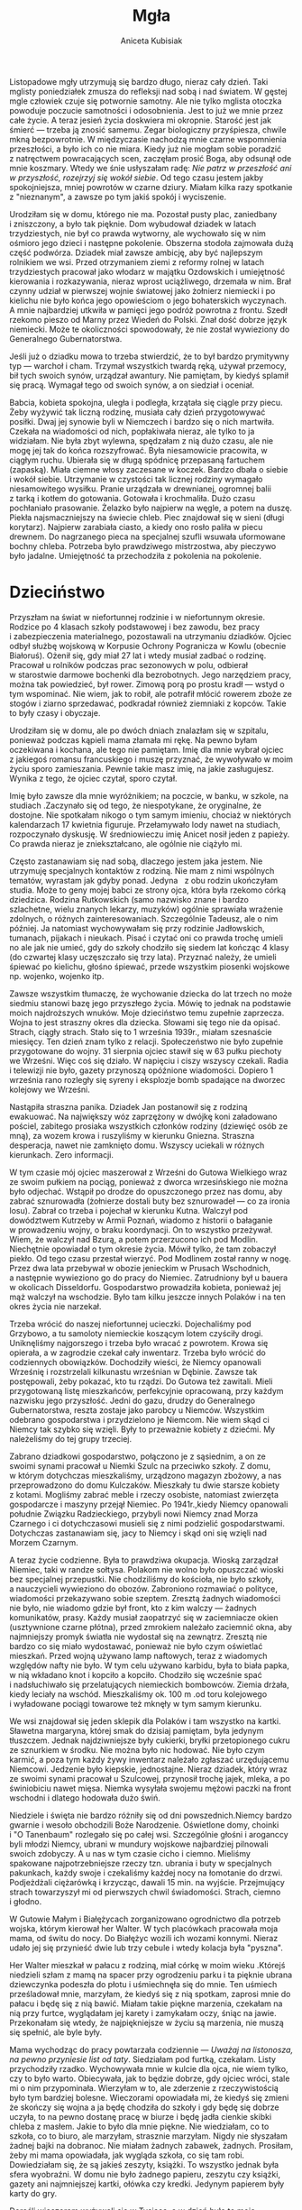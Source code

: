 #+TITLE: Mgła
#+AUTHOR: Aniceta Kubisiak

Listopadowe mgły utrzymują się bardzo długo, nieraz cały dzień. Taki mglisty
poniedziałek zmusza do refleksji nad sobą i nad światem. W gęstej mgle
człowiek czuje się potwornie samotny. Ale nie tylko mglista otoczka powoduje
poczucie samotności i odosobnienia. Jest to już we mnie przez całe
życie. A teraz jesień życia doskwiera mi okropnie. Starość jest jak śmierć ---
trzeba ją znosić samemu. Zegar biologiczny przyśpiesza, chwile mkną
bezpowrotnie. W międzyczasie nachodzą mnie czarne wspomnienia przeszłości,
a było ich co nie miara. Kiedy już nie mogłam sobie poradzić z natręctwem
powracających scen, zaczęłam prosić Boga, aby odsunął ode mnie koszmary. Wtedy
we śnie usłyszałam radę: /Nie patrz w przeszłość ani w przyszłość, rozejrzyj
się wokół siebie/. Od tego czasu jestem jakby spokojniejsza, mniej powrotów
w czarne dziury. Miałam kilka razy spotkanie z "nieznanym", a zawsze po tym
jakiś spokój i wyciszenie.

Urodziłam się w domu, którego nie ma. Pozostał pusty plac, zaniedbany
i zniszczony, a było tak pięknie. Dom wybudował dziadek w latach
trzydziestych, nie był co prawda wytworny, ale wychowało się w nim ośmioro
jego dzieci i następne pokolenie. Obszerna stodoła zajmowała dużą część
podwórza. Dziadek miał zawsze ambicję, aby być najlepszym rolnikiem we
wsi. Przed otrzymaniem ziemi z reformy rolnej w latach trzydziestych pracował
jako włodarz w majątku Ozdowskich i umiejętność kierowania i rozkazywania,
nieraz wprost uciążliwego, drzemała w nim. Brał czynny udział w pierwszej
wojnie światowej jako żołnierz niemiecki i po kielichu nie było końca jego
opowieściom o jego bohaterskich wyczynach. A mnie najbardziej utkwiła w
pamięci jego podróż powrotna z frontu. Szedł rzekomo pieszo od Marny przez
Wiedeń do Polski. Znał dość dobrze język niemiecki. Może te okoliczności
spowodowały, że nie został wywieziony do Generalnego Gubernatorstwa.

Jeśli już o dziadku mowa to trzeba stwierdzić, że to był bardzo prymitywny typ
--- warchoł i cham. Trzymał wszystkich twardą ręką, używał przemocy, bił tych
swoich synów, urządzał awantury. Nie pamiętam, by kiedyś splamił się
pracą. Wymagał tego od swoich synów, a on siedział i oceniał.

Babcia, kobieta spokojna, uległa i podległa, krzątała się ciągle przy
piecu. Żeby wyżywić tak liczną rodzinę, musiała cały dzień przygotowywać
posiłki. Dwaj jej synowie byli w Niemczech i bardzo się o nich
martwiła. Czekała na wiadomości od nich, popłakiwała nieraz, ale tylko to ja
widziałam. Nie była zbyt wylewna, spędzałam z nią dużo czasu, ale nie mogę jej
tak do końca rozszyfrować. Była niesamowicie pracowita, w ciągłym
ruchu. Ubierała się w długą spódnicę przepasaną fartuchem (zapaską). Miała
ciemne włosy zaczesane w koczek. Bardzo dbała o siebie i wokół
siebie. Utrzymanie w czystości tak licznej rodziny wymagało niesamowitego
wysiłku. Pranie urządzała w drewnianej, ogromnej balii z tarką i kotłem do
gotowania. Gotowała i krochmaliła. Dużo czasu pochłaniało prasowanie. Żelazko
było najpierw na węgle, a potem na duszę. Piekła najsmaczniejszy na świecie
chleb. Piec znajdował się w sieni (długi korytarz). Najpierw zarabiała ciasto,
a kiedy ono rosło paliła w piecu drewnem. Do nagrzanego pieca na specjalnej
szufli wsuwała uformowane bochny chleba. Potrzeba było prawdziwego
mistrzostwa, aby pieczywo było jadalne. Umiejętność ta przechodziła
z pokolenia na pokolenie.


* Dzieciństwo

Przyszłam na świat w niefortunnej rodzinie i w niefortunnym okresie. Rodzice
po 4 klasach szkoły podstawowej i bez zawodu, bez pracy i zabezpieczenia
materialnego, pozostawali na utrzymaniu dziadków. Ojciec odbył służbę wojskową
w Korpusie Ochrony Pogranicza w Kowlu (obecnie Białoruś). Ożenił się, gdy miał
27 lat i wtedy musiał zadbać o rodzinę. Pracował u rolników podczas prac
sezonowych w polu, odbierał w starostwie darmowe bochenki dla
bezrobotnych. Jego narzędziem pracy, można tak powiedzieć, był rower. Zimową
porą po prostu kradł --- wstyd o tym wspominać. Nie wiem, jak to robił, ale
potrafił młócić rowerem zboże ze stogów i ziarno sprzedawać, podkradał również
ziemniaki z kopców. Takie to były czasy i obyczaje.

Urodziłam się w domu, ale po dwóch dniach znalazłam się w szpitalu, ponieważ
podczas kąpieli mama złamała mi rękę. Na pewno byłam oczekiwana i kochana, ale
tego nie pamiętam. Imię dla mnie wybrał ojciec z jakiegoś romansu francuskiego
i muszę przyznać, że wywoływało w moim życiu sporo zamieszania. Pewnie takie
masz imię, na jakie zasługujesz. Wynika z tego, że ojciec czytał, sporo
czytał.

Imię było zawsze dla mnie wyróżnikiem; na poczcie, w banku, w szkole, na
studiach .Zaczynało się od tego, że niespotykane, że oryginalne, że
dostojne. Nie spotkałam nikogo o tym samym imieniu, chociaż w niektórych
kalendarzach 17 kwietnia figuruje. Przełamywało lody nawet na studiach,
rozpoczynało dyskusję. W średniowieczu imię Anicet nosił jeden z papieży. Co
prawda nieraz je zniekształcano, ale ogólnie nie ciążyło mi.

Często zastanawiam się nad sobą, dlaczego jestem jaka jestem. Nie utrzymuję
specjalnych kontaktów z rodziną. Nie mam z nimi wspólnych tematów, wyrastam
jak gdyby ponad. Jedyna   z obu rodzin ukończyłam studia. Może to geny mojej
babci ze strony ojca, która była rzekomo córką dziedzica. Rodzina Rutkowskich
(samo nazwisko znane i bardzo szlachetne, wielu znanych lekarzy, muzyków)
ogólnie sprawiała wrażenie zdolnych, o różnych zainteresowaniach.  Szczególnie
Tadeusz, ale o nim później. Ja natomiast wychowywałam się przy rodzinie
Jadłowskich, tumanach, pijakach i nieukach. Pisać i czytać oni co prawda
trochę umieli no ale jak nie umieć, gdy do szkoły chodziło się siedem lat
kończąc 4 klasy (do czwartej klasy uczęszczało się trzy lata). Przyznać
należy, że umieli śpiewać po kielichu, głośno śpiewać, przede wszystkim
piosenki wojskowe np. wojenko, wojenko itp.

Zawsze wszystkim tłumaczę, że wychowanie dziecka do lat trzech no może siedmiu
stanowi bazę jego przyszłego życia. Mówię to jednak na podstawie moich
najdroższych wnuków. Moje dzieciństwo temu zupełnie zaprzecza. Wojna to jest
straszny okres dla dziecka. Słowami się tego nie da opisać. Strach, ciągły
strach. Stało się to 1 września 1939r., miałam szesnaście miesięcy. Ten dzień
znam tylko z relacji. Społeczeństwo nie było zupełnie przygotowane do
wojny. 31 sierpnia ojciec stawił się w 63 pułku piechoty we Wrześni. Więc coś
się działo. W napięciu i ciszy wszyscy czekali. Radia i telewizji nie było,
gazety przynoszą opóźnione wiadomości. Dopiero 1 września rano rozległy się
syreny i eksplozje bomb spadające na dworzec kolejowy we Wrześni.

Nastąpiła straszna panika. Dziadek Jan postanowił się z rodziną ewakuować. Na
największy wóz zaprzężony w dwójkę koni załadowano pościel, zabitego prosiaka
wszystkich członków rodziny (dziewięć osób ze mną), za wozem krowa
i ruszyliśmy w kierunku Gniezna. Straszna desperacja, nawet nie zamknięto
domu. Wszyscy uciekali w różnych kierunkach. Zero informacji.

W tym czasie mój ojciec maszerował z Wrześni do Gutowa Wielkiego wraz ze swoim
pułkiem na pociąg, ponieważ z dworca wrzesińskiego nie można było
odjechać. Wstąpił po drodze do opuszczonego przez nas domu, aby zabrać
sznurowadła (żołnierze dostali buty bez sznurowadeł --- co za ironia
losu). Zabrał co trzeba i pojechał w kierunku Kutna. Walczył pod dowództwem
Kutrzeby w Armii Poznań, wiadomo z historii o bałaganie w prowadzeniu wojny, o
braku koordynacji. On to wszystko przeżywał. Wiem, że walczył nad Bzurą,
a potem przerzucono ich pod Modlin. Niechętnie opowiadał o tym okresie
życia. Mówił tylko, że tam zobaczył piekło. Od tego czasu przestał
wierzyć. Pod Modlinem został ranny w nogę. Przez dwa lata przebywał w obozie
jenieckim w Prusach Wschodnich, a następnie wywieziono go do pracy do
Niemiec. Zatrudniony był u bauera w okolicach Disseldorfu. Gospodarstwo
prowadziła kobieta, ponieważ jej mąż walczył na wschodzie. Było tam kilku
jeszcze innych Polaków i na ten okres życia nie narzekał.

Trzeba wrócić do naszej niefortunnej ucieczki. Dojechaliśmy pod Grzybowo, a tu
samoloty niemieckie koszącym lotem czyściły drogi. Uniknęliśmy najgorszego
i trzeba było wracać z powrotem. Krowa się opierała, a w zagrodzie czekał cały
inwentarz. Trzeba było wrócić do codziennych obowiązków. Dochodziły wieści, że
Niemcy opanowali Wrześnię i rozstrzelali kilkunastu wrześnian
w Dębinie. Zawsze tak postępowali, żeby pokazać, kto tu rządzi. Do Gutowa też
zawitali. Mieli przygotowaną listę mieszkańców, perfekcyjnie opracowaną, przy
każdym nazwisku jego przyszłość. Jedni do gazu, drudzy do Generalnego
Gubernatorstwa, reszta zostaje jako parobcy u Niemców. Wszystkim odebrano
gospodarstwa i przydzielono je Niemcom. Nie wiem skąd ci Niemcy tak szybko się
wzięli. Były to przeważnie kobiety z dziećmi. My należeliśmy do tej grupy
trzeciej.

Zabrano dziadkowi gospodarstwo, połączono je z sąsiednim, a on ze swoimi
synami pracował u Niemki Szulc na przeciwko szkoły. Z domu, w którym
dotychczas mieszkaliśmy, urządzono magazyn zbożowy, a nas przeprowadzono do
domu Kulczaków. Mieszkały tu dwie starsze kobiety z kotami. Mogliśmy zabrać
meble i rzeczy osobiste, natomiast zwierzęta gospodarcze i maszyny przejął
Niemiec. Po 1941r.,kiedy Niemcy opanowali południe Związku Radzieckiego,
przybyli nowi Niemcy znad Morza Czarnego i ci dotychczasowi musieli się z nimi
podzielić gospodarstwami. Dotychczas zastanawiam się, jacy to Niemcy i skąd
oni się wzięli nad Morzem Czarnym.

A teraz życie codzienne. Była to prawdziwa okupacja. Wioską zarządzał Niemiec,
taki w randze sołtysa. Polakom nie wolno było opuszczać wioski bez specjalnej
przepustki. Nie chodziliśmy do kościoła, nie było szkoły, a nauczycieli
wywieziono do obozów. Zabroniono rozmawiać o polityce, wiadomości przekazywano
sobie szeptem. Zresztą żadnych wiadomości nie było, nie wiadomo gdzie był
front, kto z kim walczy --- żadnych komunikatów, prasy. Każdy musiał
zaopatrzyć się w zaciemniacze okien (usztywnione czarne płótna), przed
zmrokiem należało zaciemnić okna, aby najmniejszy promyk światła nie wydostał
się na zewnątrz. Zresztą nie bardzo co się miało wydostawać, ponieważ nie było
czym oświetlać mieszkań. Przed wojną używano lamp naftowych, teraz z wiadomych
względów nafty nie było. W tym celu używano karbidu, była to biała papka,
w nią wkładano knot i kopciło a kopciło.  Chodziło się wcześnie spać
i nadsłuchiwało się przelatujących niemieckich bombowców. Ziemia drżała, kiedy
leciały na wschód. Mieszkaliśmy ok. 100 m .od toru kolejowego i wyładowane
pociągi towarowe też mknęły w tym samym kierunku.

We wsi znajdował się jeden sklepik dla Polaków i tam wszystko na
kartki. Sławetna margaryna, której smak do dzisiaj pamiętam, była jedynym
tłuszczem. Jednak najdziwniejsze były cukierki, bryłki przetopionego cukru ze
sznurkiem w środku. Nie można było nic hodować. Nie było czym karmić, a poza
tym każdy żywy inwentarz należało zgłaszać urzędującemu Niemcowi. Jedzenie
było kiepskie, jednostajne. Nieraz dziadek, który wraz ze swoimi synami
pracował u Szulcowej, przynosił trochę jajek, mleka, a po świniobiciu nawet
mięsa. Niemka wysyłała swojemu mężowi paczki na front wschodni i dlatego
hodowała dużo świń.

Niedziele i święta nie bardzo różniły się od dni powszednich.Niemcy bardzo
gwarnie i wesoło obchodzili Boże Narodzenie. Oświetlone domy, choinki i "O
Tanenbaum" rozlegało się po całej wsi. Szczególnie głośni i aroganccy byli
młodzi Niemcy, ubrani w mundury wojskowe najbardziej pilnowali swoich
zdobyczy. A u nas w tym czasie cicho i ciemno. Mieliśmy spakowane
najpotrzebniejsze rzeczy tzn. ubrania i buty w specjalnych pakunkach, każdy
swoje i czekaliśmy każdej nocy na łomotanie do drzwi. Podjeżdżali ciężarówką
i krzycząc, dawali 15 min. na wyjście. Przejmujący strach towarzyszył mi od
pierwszych chwil świadomości. Strach, ciemno i głodno.

W Gutowie Małym i Białężycach zorganizowano ogrodnictwo dla potrzeb wojska,
którym kierował her Walter. W tych placówkach pracowała moja mama, od świtu do
nocy. Do Białężyc wozili ich wozami konnymi. Nieraz udało jej się przynieść
dwie lub trzy cebule i wtedy kolacja była "pyszna".

Her Walter mieszkał w pałacu z rodziną, miał córkę w moim wieku .Którejś
niedzieli szłam z mamą na spacer przy ogrodzeniu parku i ta pięknie ubrana
dziewczynka podeszła do płotu i uśmiechnęła się do mnie. Ten uśmiech
prześladował mnie, marzyłam, że kiedyś się z nią spotkam, zaprosi mnie do
pałacu i będę się z nią bawić. Miałam takie piękne marzenia, czekałam na nią
przy furtce, wyglądałam jej karety i zamykałam oczy, śniąc na
jawie. Przekonałam się wtedy, że najpiękniejsze w życiu są marzenia, nie muszą
się spełnić, ale byle były.

Mama wychodząc do pracy powtarzała
codziennie --- /Uważaj na listonosza, na pewno przyniesie list od taty/. Siedziałam
pod furtką, czekałam. Listy przychodziły rzadko. Wychowywała mnie w kulcie dla
ojca, nie wiem tylko, czy to było warto. Obiecywała, jak to będzie dobrze, gdy
ojciec wróci, stale mi o nim przypominała. Wierzyłam w to, ale zderzenie
z rzeczywistością było tym bardziej bolesne. Wieczorami opowiadała mi, że
kiedyś się zmieni że skończy się wojna a ja będę chodziła do szkoły i gdy będę
się dobrze uczyła, to na pewno dostanę pracę w biurze i będę jadła cienkie
skibki chleba z masłem. Jakie to było dla mnie piękne. Nie wiedziałam, co to
szkoła, co to biuro, ale marzyłam, strasznie marzyłam. Nigdy nie słyszałam
żadnej bajki na dobranoc. Nie miałam żadnych zabawek, żadnych. Prosiłam, żeby
mi mama opowiadała, jak wygląda szkoła, co się tam robi. Dowiedziałam się, że
są jakieś zeszyty, książki. To wszystko jednak była sfera wyobraźni. W domu
nie było żadnego papieru, zeszytu czy książki, gazety ani najmniejszej kartki,
ołówka czy kredki. Jedynym papierem były karty do gry.

Dorośli wieczorem wyżywali się w Tysiąca, a w dzień było to moje
królestwo. Babcia zapracowana nie zwracała na mnie uwagi, wtedy zabierałam
karty, siadałam gdzieś w kąciku, najczęściej na strychu i wymyślałam różne
historie. Osoby z kart ożywały, prowadziłam z nimi dialog, żaliłam się ze
wszystkiego co mnie boli. Budowałam domki z kart, pałace, zagrody. Zazwyczaj
w niedziele domownicy siadali na ławce pod oknem na dworze, czekałam na tę
chwilę cały tydzień, miałam przygotowane patyki i prosiłam o pisanie mi liter
i cyfr na ziemi. Utrwalałam to sobie przez cały tydzień czekałam do następnej
niedzieli. W ten sposób nauczyłam się pisać, liczyć i czytać. Inna forma mojej
zabawy to lepienie różnych figur i budowli z gliny. Na podwórku była kupka
gliny do wylepiania pieców. Polewałam ją wodą i brudziłam się po łokcie. Była
to wspaniałe zajęcie.  Zazwyczaj kończyło się katastrofą. Cztery lata starszy
ode mnie Zygmunt, brat mamy, umysłowo niedorozwinięty, niszczył mi moje
dzieło. Zazwyczaj deptał i tak szalenie się z tego cieszył, że do dziś
wspominam jego dziki śmiech i to, że czekał, kiedy skończę, aby dać upust swej
głupocie. Więc nie tylko Niemcy, ale i najbliższe grono uprzykrzało mi
życie. Przy domu Kulczaków była piwnica. Kopano dół w ziemi, gdzieś na
głębokość 1 m. dach wykonywano z żerdzi, na to kładziono słomę i ziemię
i miało to służyć do przechowywania ziemniaków i warzyw. W wejściu do piwnicy
stał stary, zepsuty rower. Nie miał łańcucha ani opon, ale można było na nim
usiąść i pedałować. Wkradałam się tam często i zwiedzałam wymarzone
krainy. Takie to były moje zabawy w tych odległych latach. Troszkę musi
wystarczyć za wiele.

Miałam jednak też pewne obowiązki. Prawie codziennie musiałam wieczorem
przekradać się opłotkami do Bartkowiakowej po "bombkę" dla dziadka. Było to
strasznie niebezpieczne, godzina policyjna, ja biegnę po alkohol dla mojego
"ukochanego" dziadziusia. Prawie codziennie chodziłam z babcią do
Solarka. Babcia była bardzo wrażliwą osobą, skora do pomocy,
litościwa. Zanosiłyśmy mu jedzenie. Był samotny, stary, pewnie spokrewniony
z babcią. Miał bardzo długą, siwą brodę, kostur na którym opierał
ręce. Siedział na ławce w swojej kuchni i milcząco czekał. Babcia prała mu
ubrania, sprzątała, pocieszała.

Ale najbardziej podziwiam moją babcię, za moim zdaniem heroiczny czyn, za
pomoc Żydom. Jak już wspomniałam, mieszkaliśmy niedaleko torów
kolejowych. Była to bardzo ważna linia kolejowa z zachodu na wschód. Według
pociągów nastawiało się zegarki, godna pozazdroszczenia punktualność. W czasie
wojny tą trasą jeździły pociągi z dostawami na front. Ruch był ogromny. Tory
trzeba było naprawiać. Do tych prac angażowano Żydów. Przetrzymywano ich
w obozie pracy w Otocznej. Obrazek, który utrwalił mi się w pamięci. Zima,
mróz trzaskający niczego. Babcia mówi do mnie, że pójdziemy na
spacer. Zdziwiona tą propozycją ubieram moje dybki, coś tam jeszcze
i wychodzimy. Babcia chowa pod swoim nieodłącznym fartuchem bochen
własnoręcznie upieczonego chleba. Myślałam, że idziemy do Solarka. Mijamy jego
zabudowania. Idziemy dalej. Zakręt. Babcia spogląda w dal, podążam za jej
wzrokiem i widzę dziwną gromadę ludzi pracujących na torach. Dlaczego dziwną?
Wszyscy jednakowo ubrani w pasiaki, na głowach pasiaste czapki. Kilkanaście,
może więcej, osób. Zbliżmy się wolno do nich. Cisza, słychać tylko odgłos
stukających narzędzi. Wśród nich Niemcy nadzorujący pracę. Babcia nerwowo
ściska mnie za rękę. Dochodzimy do pracujących, babcia wyciąga chleb i podaje
pierwszemu z brzegu. Dziękczynny wzrok, bez słowa. Niemcy widzą, ale nie
widzą. Dokonał się wielki akt łaski w niemej ciszy. Na bosych nogach klompy
(całe buty wystrugane z drewna). Taki mróz. Jutro tu jeszcze wrócimy. Rytuał
ten sam. Potem już ich nie będzie. Nikt z domowników nie wiedział o naszych
wyprawach. Dopiero dzisiaj zdaję sobie sprawę, jakie nam groziło
niebezpieczeństwo. Babcia wtedy o tym wiedziała i tak sobie myślę, co ją
popchnęło do tak ryzykownego kroku. Mogli przecież nas na miejscu zastrzelić
albo zaaresztować i wywieźć gdziekolwiek. Czym się człowiek kieruje? Jest
jakaś wewnętrzna siła, niezależna i podświadoma, kierująca postępowaniem
człowieka. Ktoś powiedział, że gdy dajesz komuś, zwraca ci się podwójnie. Ona
wtedy o tym nie myślała. Jestem z niej bardzo dumna.

Przez okres okupacji byłam we Wrześni dwa razy. Jeden raz u fotografa, aby
wysłać ojcu do Niemiec zdjęcie, a drugi raz u dentysty. Bardzo bolał mnie
ząb. Było to latem, cała buzia mi opuchła. Na cały powiat był dla Polaków
jeden dentysta. Pamiętam przejmujący ból i pieszą wędrówkę do
Wrześni. W poczekalni przestało mnie boleć i uprosiłam mamę, abyśmy wracały do
domu Po powrocie znowu ból ale do wizyty u dentysty nie doszło. W tym czasie
i jeszcze długo po wojnie nie używało się szczoteczek do zębów. W ogóle nie
myło się zębów, ja dopiero nauczyłam się tej czynności w liceum. Z higieną
osobistą też zawsze był problem, a może nie było problemu, ponieważ rzadko
ludzie się myli. W porównaniu z obecnymi czasy to było średniowiecze. Brud
powoduje choroby, jednak z tego czasu nie przypominam sobie żadnej
epidemii. Ubrania przerabiano ze starych, szyto mi jakieś suknie. Najbardziej
jednak pamiętam moje sławetne dybki, których nazwy nawet komputer nie
zna. W sąsiedztwie mieszkał szewc Rewers i on mi obijał drewniane spody
wierzchem z innych butów. Były tanie i trwałe. Latem miałam sandałki też
z drewnianymi spodami, tylko na wierzchu były paski. W takich butach chodziłam
jeszcze do szkoły w latach pięćdziesiątych. Wszystko to z powodu niedostatku
i biedy. Babcia dziergała skarpetki dla wszystkich domowników, moja mama też
się tego nauczyła. Często byłam zaangażowana w prucie starych skarpet
i zawijanie wełny. Jednak umiejętność robótek pochłonęła mnie całkowicie
w latach osiemdziesiątych.

Wracając do czasów okupacji pamiętam jeszcze jeden przykry incydent. Siostra
mamy Czesława została powiadomiona na jesieni czterdziestego czwartego roku o
przymusowym wyjeździe do pracy w Niemczech. Miała tam pracować
w fabryce. Przyjechała ciężarówka, zatrzymała się na skrzyżowaniu dróg i kilka
osób z Gutowa zabierała. W domu była rozpacz Jednak odwołać wyjazdu nie było
można. Odprowadziłam ją razem z Zygmuntem do samochodu. Po pożegnaniu
wracaliśmy do domu. Zaczepił nas młody Niemiec, zaczął nas przezywać po
niemiecku, Zygmunt nie namyślając się długo rzucił w niego
kamieniem. Wywiązała się straszna awantura, dziadek musiał przepraszać Niemca,
tzn. ojca tego młodego, jakoś to potrafił zażegnać. Od tego czasu nie
wychodziliśmy na drogę. Nie jestem w stanie oddać całej tragedii tego okresu,
koszmarnego snu, z którego chcieliśmy się jak najprędzej przebudzić.

Dzisiaj jest 19 stycznia 2007r. Zimy tego roku wcale nie ma. Jeszcze nie padał
śnieg, nie było mrozu. W ogródku kwitną krokusy i przebiśniegi. Dzisiejszej
nocy wiał silny huragan Cyryl. Narobił strasznych szkód w całej Europie,
w Polsce zginęło 6 osób. W ogródku złamał śliwę, naderwał morwę i trochę
zniszczył orzech. Takiego huraganu to jeszcze nie pamiętam, przerażające
wycie, deszcz, chmury deszczu i taki straszny hałas. Przyroda ostatnio bardzo
się zmienia. Lato było bardzo upalne i suche, teraz nie ma zimy i co będzie
dalej?

Natomiast zima 1945 roku należała do typowo polskich. Spadło dużo śniegu, mróz
silny, niebo wyiskrzone gwiazdami. W taki wieczór zebrali się u dziadka
sąsiedzi --- Polacy i nadsłuchiwali ciężkich wystrzałów artyleryjskich,
przelotu bombowców. Ziemia drżała. Radość była niesamowita, podniecenie
również. Nie było wiadomo, gdzie jest front, ale było wiadomo, że gdzieś
blisko. Domyślano się, że najdalej może być w Koninie. Długo w noc trwały
Polaków rozmowy. Niemcy w panice pakowali się i uciekali. Wczesnym rankiem 20
stycznia, brat mamy Wiktor, 17-letni chłopak, został zmuszony przez Szulcową
do odwiezienia jej do Niemiec. Kareta zaprzężona w dwa piękne konie mknęła na
zachód. Niemka i jej dwoje dzieci, na koźle Wiktor, a za nimi front. Na drugi
dzień Wiktor wrócił do domu. Pod Poznaniem powiedział Niemce, że musi iść do
lasu się załatwić i po prostu uciekł do domu. Wracał polami, drogi były zajęte
przez wojsko. Ciekawi mnie nieraz, jakie były dalsze losy tej kobiety, powozić
nie umiała. A u nas w domu po nieprzespanej nocy nie było wiadomo co
dalej. Niemców nie było, Rosjanie jeszcze nie weszli. Pustka i wyczekiwanie.

Pod wieczór pojawili się wyzwoleńcy. Ludzie grupkami stali na drodze
i czekali. Wpadli do wsi na motocyklach z przyczepami
i samochodami. Zatrzymali się przy naszym domu, ponieważ tu stało najwięcej
osób. Uściskom i pocałunkom nie było końca. "Hitler kaput" --- słyszało się
wokół. Tych kilkunastu oficerów rosyjskich zaprosił dziadek do domu. Babcia
przygotowywała kolację, mama i ciotki pomagały. Rosjanie wyciągali swoje
zapasy, kładli wszystko na stół. Rozpoczęła się uczta, której nie zapomnę do
końca życia. Przyszli inni Polacy --- sąsiedzi. Gwar rozmów, śmiechy,
opowiadania i pytania, czy to już naprawdę koniec. Było to dla mnie
niesamowite przeżycie. Byłam chyba tam jedynym dzieckiem i każdy żołnierz
chciał mnie dotknąć i uściskać, mieli również rodziny i chyba bardzo za nimi
tęsknili. Wtedy po raz pierwszy zobaczyłam cukier, posmakowałam szynki
i czekolady, piłam prawdziwą herbatę. Jaki cudowny wieczór! Wczesnym rankiem
zbierali się do odjazdu. Myli się przy studni w lodowatej wodzie. Jeden
z żołnierzy w randze kapitana, bardzo polubił moją babcię, która przypominała
mu własną matkę i przyrzekł, że w drodze powrotnej na pewno nas odwiedzi. Nie
dotrzymał słowa, a może nie było drogi powrotnej.

Niemcy z Wrześni i z okolicznych wsi uciekli bardzo szybko. Kilku jednak
ostrzeliwało się z wieży ciśnień we Wrześni, a Rosjanie nie chcieli tej
budowli wysadzić. Niemcy w końcu musieli się poddać. Front przesuwał się na
zachód, a za nim szły grupki lub pojedynczy żołnierze i ci najbardziej dawali
nam się we znaki. Kradli, gwałcili a nawet zabijali. Powstała Straż
Obywatelska złożona z Polaków i pilnowała porządku. Miała pełne ręce
roboty. Moja mama i jej dwie siostry przez dwa tygodnie przebywały na strychu
nad chlewem i tam babcia, niby karmiąc świnie, zanosiła im pożywienie. Minął
jeden horror, przyszedł następny. Pewnego dnia wtargnął do nas rosyjski
żołnierz, który miał pełen worek zegarków różnego kalibru. Wysypał je na
podłogę i zaczął przeglądać. Nakręcał je i cieszył się jak
dziecko. Przestraszył się, kiedy nakręcił budzik i zaczął mu dzwonić -
wyrzucił go, bo myślał, że ktoś do niego strzela. Inny znowu, po splądrowaniu
chlewa, zażyczył sobie upieczenia małego prosiaczka. Ani babcia ani dziadek
nie chcieli mu go zabić. Sam dokonał tej czynności, a resztę musiała babcia mu
upiec. Pamiętam moje zdenerwowanie, zatykanie uszu i niepowstrzymany płacz. Na
babcię mówiłam "mama", żeby żołnierze nie domyślili się o kryjówce, myliło mi
się ciągle.

Po cudownym pierwszym wieczorze, przeprowadziliśmy się do naszego domu. To co
działo się w ciągu tego dnia trudno oddać słowami. Szaber! Wielki Szaber!
Polacy, którzy pozostali we wsi kradli, wszystko kradli. Rodzina Jadłowskich
oszabrowała gospodarstwo po Szulcowej, a potem inne. Budynek gospodarczy był
niewielki. Nasprowadzali tyle zwierząt gospodarskich, maszyn rolniczych, mebli
i tyle różnych rzeczy, ze nie jestem w stanie tego wszystkiego wymienić. Po
raz pierwszy jadłam kompot z czereśni --- pycha. Przyniesiono mi też buty ---
tenisówki, kilka numerów za duże, zmniejszyłam je za pomocą słomy. Co za
radość! Otrzymałam pierwszą w życiu zabawkę. Był to drewniany piesek na
kółkach, beżowy z czerwonym języczkiem. Dostałam jakieś ubrania po dzieciach
niemieckich. Dom pełen, obora pełna, stodoła pełna. Musiał dziadek swojego
dobytku dobrze pilnować, ponieważ grasowały szajki złodziejskie i bezpardonowo
zabierały wszystko. Kiedy wrócili rolnicy wywiezieni do Generalnego
Gubernatorstwa, zastawali zazwyczaj pustki w swoich gospodarstwach.

Nie dane jednak było się cieszyć długo zdobyczami. W kwietniu żołnierze
rosyjscy wracając z frontu zabierali z gospodarstw wszystko, co się
ruszało. Stałam przy furtce i widzę wlokące się konie, krowy, świnie, owce
w różnym wieku i maści. Cała droga zajęta. Rosjanie chodzą od jednego
gospodarstwa do drugiego i wypędzają wszystkie zwierzęta na drogę. Gnają je na
pociąg towarowy, który stał w Gutowie Wielkim. Do dziadka przyjechał jego
siostrzeniec, który pracował w Służbie Ochrony Kolei. Ubrany był w granatowy
mundur i miał broń. Może ta wizyta nie była przypadkowa. Dziadek stał z nim
przy bramie i nerwowo wyczekiwał na żołnierzy. Jeden z Rosjan machnął ręką
i poszli dalej. A ja dalej patrzę na niesforne stado, które nie bardzo ma
ochotę na przejażdżkę pociągiem. Jedna ze świń, które wiadomo, że nie są
dobrymi piechurami, przewróciła się w rowie i tak ją zastrzelono. Co kawałek
po drodze coś padało, a potem trzeba było zrobić wielkie sprzątanie. Dziadek
był w tym dniu najszczęśliwszym człowiekiem. Wracając do zwierząt, zastanawiam
się, dokąd one mogły dojechać. Pociągi wolno jeździły, ponieważ były
zniszczone tory, brak jedzenia dla nich i po co to wszystko.


* Tadeusz, czyli tajemnica Syberii

Rodzina Rutkowskich mieszkała w Gutowie Małym pod Kleparzem, drugi dom od
końca po lewej stronie. Obejście pomysłowo zagospodarowano. Po prawej stronie
stał dom mieszkalny razem z gospodarczym, nad nimi strych. Wejście na strych
znajdowało się na zewnątrz. Na wprost wybudowano dużą stodołę, za nią kierat
(urządzenie do uruchamiania młockarni i sieczkarni). Po lewej stronie
usytuowano szopy i letnią kuchnię. Od drogi do podwórka prowadziła dróżka,
a po obu jej stronach ogródek kwiatowy i warzywny oraz sad. Przy budynkach
znajdowało się pole ciągnące się pod samo Ostrowo Szlacheckie. Mieszkanie
składało się z dwóch gustownie urządzonych pokoi i dużej kuchni. Kuchnia
stanowiła kluczowe miejsce w dawnych rodzinach, tutaj się przygotowywało
i spożywało posiłki. Stał długi stół, przy nim ławki. Znajdował się też
kredens oraz duży piec kuchenny. Dwa okna, zawsze posiadające ładne firanki,
dawały dużo światła. Przed wejściem do kuchni stała przybudówka chroniąca
przed zimnem, a jednocześnie jako schowek na drobne narzędzia.

Babcia moja, Franciszka z Bagrowskich Rutkowska, wymaga szczególnego
przedstawienia, ponieważ wmawiano mi ciągle, że mam po niej charakter. Ona to
dbała, aby jej rodzina byłą syta i czysta, udawało jej się to
znakomicie. Najstarsza córka Katarzyna wyszła za mąż jeszcze przed wojną, więc
sama musiała utrzymywać dom i ogród. Miała siedmioro synów: Leon, Czesław,
Józef, Stefan, Marian, Tadeusz i Florian. Wiadomo, że chłopcy nie bardzo
kwapią się do prac domowych.

Nie odwiedzałam babci, kiedy ojciec był w niewoli, natomiast pamiętam, że ona
często przychodziła do nas. Moja mama nie była rada z jej wizyt. Zresztą, moja
mama była bardzo dziwnym człowiekiem. Ciągle musiała się na kogoś gniewać,
wiecznie obrażona, nadąsana. Nie wiem, jakie miała pretensje do babci
Franciszki, ale nie wyrażała się o niej najlepiej. Babcia nie zniechęcała się
fochami synowej, odwiedzała nas, brała mnie na kolana, przytulała i przynosiła
zawsze coś dobrego. Kiedy przed wojną kobieta rodziła szóstego syna, była
szczególnie wyróżniana przez państwo. Synowie to przyszli żołnierze, a takich
potrzebował Marszałek Piłsudski. Chrzestnym Tadeusza był sam Marszałek, taka
była tradycja. Przysyłał swego adiutanta z prezentem i taki chłopiec korzystał
ze specjalnych przywilejów. Dziwny był wtedy system oświaty z podziałem na
dzieci wiejskie i miejskie. We wsiach były szkoły 4-klasowe i uczęszczało się
do nich siedem lat powtarzając po prostu klasy. Natomiast w miastach istniały
szkoły 7-klasowe i po nich można było kontynuować naukę w 4-letnich
gimnazjach, a potem ewentualnie studia. Dla dzieci wiejskich taka droga
edukacji była zamknięta. Tadeusz miał umożliwioną naukę w szkole miejskiej,
z czego niewątpliwie skorzystał. We Wrześni była jedna szkoła podstawowa
(obecna nr. 1) i do niej Tadeusz uczęszczał, a po ukończeniu kontynuował naukę
we wrzesińskim gimnazjum (obecne liceum). Uczył się bardzo dobrze, ale wybuch
wojny pokrzyżował dalsze plany. Co robił i gdzie przebywał podczas wojny, nie
wiem. Na pewno nie było go w Gutowie.

Nie sposób pominąć pewnego wydarzenia, które miało miejsce pod koniec 1944
roku. Pewna kobieta ubrana w niebieską suknię spacerowała z niemieckim
żołnierzem do Borku (niewielki lasek za torami kolejowymi). Miało to miejsce
w październikową niedzielę i tą parę ktoś widział. Kobietą miała być moja
mama. W niebieskich sukniach chodziło wiele kobiet, bo tylko taki materiał
mogły Polki kupować (coś podobnego jak w Chinach), ale to była
okupacja. Babcia Rutkowska napisała list do mojego ojca, ze szczegółami
opisała zajście dodając co o tym sądzi. Według niej to była na pewno moja
mama. Nie darzyła jej nigdy specjalną sympatią i teraz nadarzyła się okazja,
by dać upust swemu uczuciu. Moja mama była zaskoczona, kiedy otrzymała list od
ojca, który kategorycznie z nią zrywał, oczywiście uzasadniając swą
decyzję. Starała się wytłumaczyć małżonkowi absurd oskarżeń, ale był
niewzruszony i więcej nie pisał. Tragedia w rodzinie. A ja i tak codziennie
wychodziłam do furtki, czekałam na listonosza, ponieważ nic nie wiedziałam. To
była taka rodzina, która szeptała coś stale po kątach, nic oficjalnie. Pewnych
rzeczy musiałam się domyślać, na pytania nikt nie odpowiadał.

I tutaj muszę wrócić do Tadeusza, ponieważ losy życiowe się ciągle
przeplatają. Po wyzwoleniu otrzymał pracę we Wrześni w Urzędzie Bezpieczeństwa
jako zastępca komendanta. Jak na młody wiek to była bardzo wysoka
funkcja. Zaprowadzał porządek w całym powiecie. Jeździł wspaniałym motocyklem
w skórzanym ubraniu, z pełnym uzbrojeniem (karabin maszynowy, pistolet). Wpadł
kiedyś do nas motorem na podwórze z takim impetem, że aż kury fruwały. Mama
wiedziała, że przyjechał ją zabić, schowała się gdzieś w tajemnicze
miejsce. Naraz uwagę jego odciągnął nadlatujący niemiecki dwupłatowiec,
wyciągnął karabin maszynowy i zaczął do niego strzelać. Dziadek zaczął
wrzeszczeć, żeby przestał, bał się ostrzału niemieckiego. Samolot odleciał,
Tadeusz zapuścił motor i odjechał. Był zawsze pewny swego, bardzo zarozumiały,
jednocześnie siejący lęk. Miał pełnię władzy i wykorzystywał ją. Robił
porządki w całym powiecie. Jednak nie dane mu było się cieszyć zbyt długo
zajmowanym stanowiskiem, a wszystko przez miłość.

Zakochał się w ładnej blondyneczce, Halince Wesołowskiej, której brat był
w Armii Krajowej. Działo się to wszystko na przełomie 1945/46. Partyzantka AK
jeszcze walczyła w podziemiu z nową władzą. Brat Halinki był
poszukiwany. Przeprowadzano rewizje i podczas jednej z nich Tadeusz przebywał
u Wesołowskich. Wylegitymowano go i dla niego rozpoczęło się piekło. Posądzono
go o współpracę z AK i aresztowano. Osadzono go we Wronkach. Było to i jest
najcięższe więzienie w Polsce. Zbudowali je Prusacy pod koniec XIX w. Wielki,
ponury budynek straszy w tym miasteczku kilkadziesiąt lat. Grube mury,
maleńkie okienka i żadnej możliwości ucieczki. Nazywają je polskim
Alkatraz. Tadeusza dowożono z Wronek na przesłuchania do Wrześni. Zarzucono mu
szpiegostwo na rzecz AK i zdradę ojczyzny. Czekał za to najwyższy wymiar kary
--- kara śmierci. Nie było z nim żadnego kontaktu, nikt go nie mógł
odwiedzać. Siedział w izolatce, a przesłuchania były straszne, chcieli z niego
wyciągnąć z kim współpracował, jakie miał powiązania z AK. Po prostu miał się
przyznać do tego, czego nigdy nie robił i o czym nie miał pojęcia. Do Wrześni
wożono go pociągiem i podczas jednego powrotu do Wronek chciał wyskoczyć. Nie
mógł pewnie już dłużej wytrzymać i wtedy zaostrzyli rygor. Był chyba bardzo
niepokornym więźniem i te ucieczki były bardzo do niego podobne. Jaka jest
prawda o nim i jaki otrzymał wyrok, tego nikt nie wie. Rodzina otrzymała
wiadomość, że Tadeusz zabił się podczas próby ucieczki i został pochowany we
Wronkach.

Wiadomość taką otrzymali dwa tygodnie po rzekomym pogrzebie. Kiedy
pojechali na cmentarz, pracownicy nie umieli im wskazać prawidłowego
grobu. Babcia strasznie przeżyła to wydarzenie, cała rodzina opłakiwała go,
dano na mszę niejeden raz i cierń pozostał. Czas nie całkowicie wyleczył rany,
a wręcz je rozszarpał po odwilży w 1956r. Mieszkaniec Gutowa Wielkiego,
słuchacz Radia Wolna Europa, przywiózł Rutkowskim wiadomość, którą usłyszał po
północy. Wśród trzasków i zagłuszań dotarła do niego wieść, że Tadeusz
Rutkowski przesyła rodzinie pozdrowienia z dalekiej Syberii. Pozdrowienia
przekazał do Radia WE pewien Niemiec, który został zwolniony z rosyjskiej
niewoli. Niepokój wkradł się w serca całej rodziny, a babcia zaczęła poważnie
chorować. Nie była to jednak ostatnia wiadomość. Rok później wrócił jakiś
mężczyzna spod Gniezna, też z Syberii. Po trzech dniach zmarł. Zdążył
przekazać swej rodzinie kilka wiadomości o Tadeuszu. Pracował on rzekomo na
Syberii w kołchozie jako traktorzysta, założył rodzinę. Są to wszystko
cząstkowe wiadomości. Wiem, że Florian zaczął intensywnie go poszukiwać przez
Czerwony Krzyż, ale nigdzie na żadnych listach nie figurował. Poszukiwania
przerwała śmierć babci w 1958r., zmarła na serce. Pochowana została na
cmentarzu przy ul. Gnieźnieńskiej.

* Szkoła podstawowa Gutowo Małe

Na początku lutego 1945r. organizowano placówki oświatowe w powiecie. Odbyły
się zapisy wszystkich dzieci, które podlegały obowiązkowi szkolnemu. W czasie
okupacji nie działały żadne szkoły, więc tych roczników było bardzo
dużo. Szkoła znajdowała się przy drodze do Ostrowa. Był to budynek z czerwonej
cegły, z jedną dużą salą lekcyjną i mieszkaniem dla nauczyciela. W tej sali
uczyły się wszystkie zaległe roczniki razem. W czerwcu dokonano podziału
według wyników w nauce i utworzono klasy. Tym trudnym procesem tworzenia
szkoły w Gutowie zajmował się uczący już tutaj przed wojną
p. Bączkowski. Okres wojny spędził w obozie koncentracyjnym, wygląd jego
budził litość. Był bardzo wychudzony, słaby, kaszlący; po prostu chory. Wrócił
jednak na placówkę, którą opuścił, aby kontynuować dzieło życia. To jest cecha
prawdziwego nauczyciela. Ubierał się w mundur wojskowy. Spotkałam się z nim
1 września 1945r. Lekcje odbywały się na trzy zmiany. Chodziliśmy do szkoły
bez książek i zeszytów. Każdy uczeń miał małą tabliczkę i rysik. Nauczyciel
pisał na tablicy, a my na naszych tabliczkach. Musieliśmy też mieć ściereczkę
do mazania. Trudno było uruchomić produkcję papieru i podręczników, gdyż
Niemcy niszczyli fabryki, a to co zostało ukradli Rosjanie. Kraj nasz był tak
zniszczony i zubożały, że trudno sobie to dzisiaj wyobrazić. Brakowało poza
tym kadr, a właściwie to nie było nic. Wszystko należało zaczynać od
początku. Duży nacisk położono na rozwój oświaty. Wieczorami do szkoły
uczęszczali dorośli na kursy dla analfabetów, ponieważ ci co ukończyli szkołę
przed wojną nie zawsze umieli się podpisać.

Największą radością dla nas było przekazanie pałacu na potrzeby
szkoły. Znajdował się w pięknym jeszcze wówczas parku, nie był
zniszczony. Pamiętam z jaką radością przenosiłam ławki ze starej szkoły do
pałacowych klas. Przed wniesieniem myliśmy je przy stawku w parku. Po lekcjach
często biegłam do parku, aby pospacerować w tym zakazanym dotąd
miejscu. Odkrywałam tajemnicze tutaj miejsca. Stały piękne bramy. Mur
okalający park był z pięknej czerwonej cegły, dróżki i ścieżki
zadbane. W głębi stała figurka przedstawiająca jakąś boginkę. Sam pałac był
również bardzo piękny. Jest to budynek piętrowy z końca XIXw. Przed pałacem
w zadbanym klombie rosły różnokolorowe kwiaty. Do pałacu prowadziły szerokie
schody, po bokach kolumny. Sale były na tyle duże, że mogliśmy z powodzeniem
urządzać klasy.

Stopniowo otrzymywaliśmy podręczniki i czasopisma. Pierwszą moją książką był
"Elementarz" Mariana Falskiego, wspaniały podręcznik, z którego później sama
uczyłam dzieci. Pierwsza książka! Po przeprowadzce do pałacu zatrudniono
więcej nauczycieli, moją wychowawczynią została pani Olga Celińska, starsza,
samotna osoba, która była wspaniałą nauczycielką. Jak bardzo chciałam się
uczyć! Muszę przyznać, że szło mi to wcale nieźle. Koleżanką moją była od
początku Ela Kosmala, siedziałam z nią w jednej ławce, po lekcjach też
spędzałyśmy dużo czasu razem.

Zimą szaleństwo odbywało się na stawku w parku. Stawek miał strome, dość
wysokie zbocza i po nich zjeżdżaliśmy na lód. Formowaliśmy kolejkę i trzymając
się za barki mknęliśmy w dół. Ile było przewrotów i śmiechu!Moje dybki bardzo
mi się wtedy przydawały. Zaczęto również organizować nam czas
pozalekcyjny. Uczennice z Liceum zorganizowały drużynę harcerską. Ja należałam
do zuchów, jaka byłam zachwycona działalnością tych młodych dziewczyn, tak
bardzo mi się to wszystko podobało. Mieliśmy zbiórki raz w tygodniu, to były
prawdziwe, niewymuszone spotkania. Uczyliśmy się piosenek, gier, zabaw
i często maszerowaliśmy czwórkami przez wieś śpiewając ulubione
piosenki. Urządzaliśmy również pikniki w najbliższym lasku
zw. borkiem. Zabieraliśmy jedzenie i szliśmy tam właśnie się pobawić
np. w podchody.

Z tego okresu pamiętam najwięcej zabaw w terenie. Nie mieliśmy żadnego sprzętu
sportowego, a zabawa była przednia. z okazji Dnia Dziecka cała szkoła bawiła
się w borku. To były dla mnie niezapomniane chwile. Bardzo lubiłam szkołę,
nauczycieli i swoją klasę. Myślę, że ze wzajemnością. Recytowałam bardzo
trudne utwory na akademiach szkolnych, byłam chwalona i nagradzana. Jedynie
szkoła przynosiła mi tyle radości, tutaj czułam się spokojna i bezpieczna.
Mieszkałam z mamą w bocznym mieszkaniu. Miałyśmy pokój i kuchnię. Nic poza
tym. Żadnych środków do życia.

* Tata nie wraca ranki i wieczory...

Byłyśmy na garnuszku u dziadka Jadłowskiego. Garnuszek był zazwyczaj
pusty. Mama pomagała w gospodarstwie, najczęściej w polu, chociaż muszę
obiektywnie stwierdzić, że do pracy nie paliła się. Wysyłała mnie na śniadanie
do babci. Siadałam na ławce przy piecu i czekałam. Obrazek: babcia smaży
dziadkowi jajka. Cisza. Przekłada jajka na talerz. Kładzie mu na
stół. Wyczyszczoną patelnię podaje mi, abym do reszty wyskrobała. Dziadek
wstaje, sprawdza, ile mi zostało i zawsze w ten sam sposób komentuje: "Nie
byde na znojdora robił". Kiedykolwiek wykładam jajka z patelni, ten obraz
wraca jak mantra.

W letnich miesiącach 1945r. przeszła straszna burza. Takie zjawiska zdarzają
się często, ale takiej ściany deszczu, nawałnicy i uderzeń piorunów nie
przeżyłam wiele razy. Uderzało raz za razem, aż w końcu walnęło
w zabudowania. Czuć było siarką. Siedziałam znowu na moim miejscu przy
piecu. Cała rodzina skupiona była w kuchni, chyba dziewięć osób. Powstał
straszny krzyk. Pojawiało się coraz więcej dymu. Mimo padającego deszczu
biegali do studni i z wiadrami wody na strych, ponieważ tam paliły się
makowiny. Pobiegłam z mamą do naszego mieszkania i tam okazało się, że piorun
nas też odwiedził, porysował ściany i pod obrazem przebił się do babcinego
pokoju, a stamtąd do kuchni i wpadł w ziemię przy piecu.

Na środku podwórka stała studnia z kołowrotem. Wody nie było za wiele, ale
starczało dla rodziny i zwierząt. Dlaczego wspominam o studni? W okresie
zamieszania wojennego Jadłowscy nazbierali różnego rodzaju broń. Po wojnie
były komunikaty, aby zdać broń. Oni jednak nie zdali, tylko wrzucili ją do
studni. Co za głupota? Po jakimś czasie woda nie była zdatna do picia.

Pole dziadka usytuowane było ok. 200 m. od domu. Miało kształt trójkąta
i znajdowało się pomiędzy drogą polną, kanałem a torami kolejowymi. Hodowali
krowy, nie mieli łąki, więc trzeba je było wypasać na rowach. Jedyny rów był
przy torach kolejowych. Obowiązkiem moim było wypędzać kilka krów z cielętami
z obory, drogą, przez tory i odpowiednio je zagnać na rów przy torach. Miałam
wtedy siedem lat i szłam tylko z kijem jako pomocnikiem. Pociągi osobowe
i towarowe pędziły w obu kierunkach, a ja się tak bałam, żeby krowy nie weszły
na tory. Nieraz ktoś mi pokiwał z okien pociągu. Teraz z jedną krową nie
poradziłabym sobie, ale to jeszcze nie koniec. Krowy zajmą dużą część mojego
życia, mojego wolnego czasu, a tak zawsze się ich bałam.

Moja wychowawczyni, pani Olga Celińska, hodowała kilka kurek. Podczas przerwy
podeszła do mnie i poprosiła, abym jej przyniosła od dziadka trochę
zboża. Dała mi torebkę mogącą pomieścić chyba z dwa kilogramy. Ucieszyłam się,
że to ja właśnie będę mogła jej pomóc i ruszyłam w podskokach do
domu. Wiedziałam, że dziadek ma tony zboża na strychu, że żadnego problemu nie
powinno być. Najpierw poszłam do mamy, a ona wysłała mnie do babci. Weszłam do
kuchni, babcia krzątała się przy piecu, a dziadek czytał przy oknie
gazetę. Przedstawiłam moją prośbę i nagle słyszę wrzask: Wynocha! Nie chciało
mi się wracać do szkoły, ale musiałam się przełamać.

Sytuacja materialna mamy i moja przedstawiała się nader
niekorzystnie. W czasie okupacji pracowała u Niemców, po zakończeniu wojny
znalazła się bez środków do życia. Nadrenia, gdzie przebywał mój ojciec
w niewoli, została wyzwolona na początku 1945r., w maju podpisano traktat
pokojowy. Wszyscy Polacy, którzy przeżyli, wracali do domów. Bracia mamy,
Marian i Czesław, którzy również przebywali w niewoli na terenie Niemiec,
wrócili. O moim ojcu nikt nic nie wiedział. Mijały dni, tygodnie i miesiące
bez żadnych wiadomości. Zawieszenie w próżni. Mama płakała, dziadek nas
wypędzał, babcia pokryjomu przynosiła jedzenie. We wrześniu 1945r. poszłam do
szkoły w biednych, poprzerabianych ciuchach. Na ojca tak naprawdę to nie
czekałam, nie znałam go. Atmosfera jednak stawała się nie do zniesienia.

W grudniu wrócił! Pamiętam, jak wchodzi do domu facet w wojskowym szynelu,
najpierw cisza, potem wszyscy krzyczą do mnie, że tata
przyjechał. Przyglądałam się temu powrotowi z wielką obojętnością. Zresztą
przez całe życie nie odczuwałam do niego żadnych więzi emocjonalnych. Zaczęło
się wielkie picie. Pędzili bimber. Nie było jednego człowieka
trzeźwego. Babcia nie mogła zdążyć z przygotowywaniem jedzenia. Mięso z małych
koźląt piekła w chlebowym piecu. A ja, mimo zimowych chłodów, siedziałam pod
gruszą w rogu ogródka, zatykałam uszy, a i tak słyszałam wrzaski
i śpiewy. A gdzie był "mój tatuńcio" dotychczas? Po odzyskaniu ziem północnych
i zachodnich bardzo wielu Polaków z rodzin wielodzietnych osiedlało się
właśnie na tych terenach. Dwaj bracia mojej mamy, Marian i Czesław, znaleźli
domy poniemieckie we Wrocławiu, założyli rodziny i tam zamieszkali. Młodszy
brat ojca, Stefan, osiadł w Sławnie przy ul. Zeromskiego 10, założył
restaurację. Domyślam się, że to był budynek przystosowany do tych celów. Do
niego prosto z Niemiec pojechał mój ojciec i tam przebywał ponad pół
roku. Otrzymał stanowisko kierownika poczty w Sławnie, dom i wszystko układało
się jak najlepiej. Zatęsknił jednak za rodziną i przyjechał do Gutowa Małego,
aby nas zabrać do Sławna po Bożym Narodzeniu. Mama moja nie chciała rozstać
się ze swoją rodziną --- co za pech --- a poza tym bała się, że Niemcy wrócą
na te tereny. Awantury. Płacz. Zostało po staremu. Ojciec bez pracy i bez
zawodu, na utrzymaniu u dziadków jednych i drugich.

Przez cały okres okupacji nie uczęszczaliśmy do kościoła. Naszym kościołem
była Fara, tam byłam chrzczona. Jednak przez 6 lat nie chodziliśmy tam, bo nie
wolno było. Chcąc się dostać do Wrześni należało mieć przepustkę od Niemca,
który zarządzał Gutowem. W sumie we Wrześni byłam dwa razy; jeden raz u
dentysty, drugi raz u fotografa. Po wyzwoleniu obudziły się we wszystkich
uczucia religijne. W Gutowie stała figura Matki Boskiej i w maju 1945r. bardzo
dużo mieszkańców udawało się wczesnym wieczorem w to miejsce, aby uczestniczyć
w śpiewaniu pieśni maryjnych. Byłam wtedy bardzo pobożna i mile wspominam ten
okres. Natomiast w każdą niedzielę jechałam z babcią i dziadkiem na mszę do
Wrześni. Dziadek był najbogatszym gospodarzem we wsi, miał piękne konie i dwie
bryczki. Mijaliśmy ludzi tłumnie spieszących do kościoła i pamiętam dumę
dziadka, który jako jedyny miał powóz. Co prawda ukradziony Niemcom, ale mógł
szpanować. Dziadek wyjeżdżał teraz do Wrześni codziennie do knajpy Kulczaka,
wypił parę setek i wracał do domu na obiad. Gospodarstwem zajmował się przede
wszystkim Wiktor, pomagali mu pozostali a więc moja mama, Czesia i Basia --–
jej siostry, Zygmunt --– jej brat. Dziadek wydawał rano dyspozycje
i wyjeżdżał. Po powrocie sprawdzał wykonane prace i wyrażał swoje ciągłe
niezadowolenie. Pomagał również Bogdan po powrocie z wojska. Walczył z bandami
UPA w Bieszczadach, został odznaczony Virtuti Militari. Bogdan był bardzo
pracowity i dbał o porządek w obejściu. Babcia zajmowała się przyrządzaniem
posiłków, pozostali pracowali przy karmieniu trzody, krów i koni. Babcia
zajmowała się drobiem. Gospodarstwo było duże, każdy miał co robić a ja pasłam
krowy.

Nie chciałabym przytaczać samych czarnych scenariuszy życia w Gutowie
Małym, ale tak się jakoś układał, że nie mogę znaleźć nic
pozytywnego. Ukończyłam pierwszą klasę z wyróżnieniem i szkoła była dla mnie
miejscem, gdzie czułam się wspaniale. 26 września 1946r. urodził się mój brat
Tadeusz. Wtedy zaczęła się bieda na całego. Mama nie mogła już u dziadka
pracować, gdyż zajmowała się dzieckiem. Skończyła się jakakolwiek
pomoc. Chciałam dodać, że chrzestnymi Tadeusza byli Florian Rutkowski
i Czesława Jadłowska. Przyjęcie było więcej niż skromne.

* Nadarzyce

Ojciec zaczął się rozglądać za otrzymaniem jakiejś działki. Było to trochę
późno, ponieważ reforma rolna już się skończyła i w zasadzie ziemia została
rozdzielona. Dość długo czekał na decyzję Starostwa we Wrześni i na wiosnę
1947r. otrzymał działkę 10-hektarową w Nadarzycach.

Nadarzyce to bardzo stara osada, prawdopodobnie z trzynastego wieku. Jak sama
nazwa wskazuje wieś ta leży nad rzeką. Z jednej strony rzeki wznoszą się dość
wysokie wzgórza, potem rzeka, dużo łąk i wieś. We wzgórzach wykopano przełęcz
i to miejsce po obu stronach nazywano cegielnią. Prawdopodobnie przed wielu
laty wyrabiano tu cegły. Kawałki cegieł można było tam jeszcze
znaleźć. Solidny most na Wrześnicy świadczy, że przewożono tu ładunki. Zresztą
dużo gliniastej gleby ułatwiało produkcję. Wioska była typowo folwarczna,
składała się z pięciu czworaków, na końcu wioski stał budynek
dwurodzinny. Mieszkało w sumie 22 rodziny. Najważniejszym miejscem było
podwórze. Zajmowało dość duży teren. Od strony Wrześnicy stała stajnia, od
strony wsi duży spichlerz, przy drodze obora i obok kuźnia, a całość zamykał
dom właściciela. Był to dwurodzinny budynek, parterowy. Po drugiej stronie
drogi stały dwie olbrzymie stodoły. Teraz stoi tylko jedna, ale fundamenty
drugiej świadczą o solidnej budowie --– olbrzymie kamienie. Wydaje mi się, że
całość tej miejscowości świadczy o dobrej pruskiej robocie.

Mimo bliskości rzeki zawsze były problemy z wodą pitną. Dla
mieszkańców czworaków wybudowano cztery bardzo głębokie studnie, cembrowane,
z kołowrotem. Każdy mieszkaniec miał chlewik dla hodowli trzody, murowaną
ubikację i ogródek warzywny, kilka arów ziemi na uprawę ziemniaków oraz
piwnicę. Wszystkie mieszkania miały jednakowy rozkład. Wchodziło się przez
maleńką sień, w której znajdował się piec do pieczenia chleba i po
przystawianej drabinie wejście na strych. Kuchnia niewielka z maleńkim
okienkiem, szyby oprawione w żelazne ramy (zardzewiałe), zamiast podłogi
gliniana polepa, strasznie nierówna. Pokój dość przyjemny, podłoga drewniana,
jednak bez pieca. Tutaj okienko się otwierało. Wioska należała do parafii
w Gozdowie. W Nadarzycach był krzyż, który stoi do tej pory, odprawiano tutaj
nabożeństwa majowe, w których uczestniczyły wszystkie kobiety i dzieci. W 1945
roku przeprowadzono reformę rolną w wyniku której wszyscy mieszkańcy
czworaków mogli otrzymać działki 8--10 ha. Podzielono również budynki
gospodarcze i łąki. Wrześnica była zawsze kapryśna i na wiosnę zalewała dużą
część łąk, dlatego jeszcze w XIX wieku pobudowano tamy przy budynkach
gospodarczych. Zagospodarowanie wioski, budynków gospodarczych, wykorzystanie
łąk, dobra melioracja (głębokie kanały), drogi polne i zadrzewienie ich
poboczy (obsadzone drzewami lipowymi) świadczy o dobrym fachowcu, który kiedyś
te ziemie posiadał.

Jest rok 2010. Dewastacja kompletna. Czworaków już w zasadzie nie ma
,pobudowano kilka domów, każdy w innym stylu. Budynki gospodarcze wykorzystuje
się do upadłego. Totalna ruina.

Dokładnie 4 mają 1947r z samego rana pożyczonym wozem z całym dobytkiem
ruszyliśmy z Gutowa Małego do Nadarzyc. Dobytku nie było za wiele, trochę
mebli kuchennych (szafa, stół i dwa krzesła) i pokojowych (dwa łóżka, szafa,
stół i dwa krzesła), kilka garnków i to wszystko. Ojciec otrzymał konia
"Gniadego" od swoich rodziców i to był inwentarz żywy. Był piękny majowy
dzień. Siedziałam na koźle między rodzicami, miałam letni kapelusik na głowie
z kwiatkami, jak ja go nie cierpiałam. Moja mama wcisnęła mi go jako symbol
lepszego pochodzenia, zresztą całe życie miała kompleks niższości,
a największym wyróżnieniem dla niej to było, jak ktoś się do niej zwracał
"Pani Rutkowska", powtarzała ten zwrot zawsze z wielką estymą. Tymczasem
w czasie podróży trzymała na kolanach Tadeusza, który miał pół roku
i spokojnie spał. Ojciec powoził.

Dziadek Jadłowski nie dał obiecanej krowy, babcia nie dała obiecanych kur,
żaden z Jadłowskich nie pomagał nam się przeprowadzać, byliśmy zupełnie sami
i zdani na własny los. Po dojechaniu na miejsce, zaczęli się rozpakowywać,
znosić i ustawiać meble, ja w tym czasie i nie tylko zajmowałam się
Tadeuszem. Po południu poszłam z mamą nad Wrześnicę. Po raz pierwszy widziałam
rzekę. Byłam zachwycona. Czysta woda wartkim nurtem płynęła z kierunku Wrześni
do Gozdowa. Pływały w niej ryby --– płocie, które później będę łowiła
koszykiem, aby z nich przyrządzać smaczne jedzonko. Mama była bardzo smutna,
kiedy ja zachwycałam się pięknem krajobrazu, ona rozpaczliwie płakała. Nigdy
nie zaakceptowała Nadarzyc.

Najpierw kupiono kozę, aby mieć trochę mleka dla Tadeusza. W chlewiku pojawiły
się świnki, stopniowo kupowano krowy, były ich trzy, trochę kur, narzędzia
gospodarcze –-- to wszystko trwało, stale byli na dorobku. Ich pole znajdowało
się ok. 2 km od podwórza, w tzw. "wążku", pod Bierzglinem i Sołecznem. Było
naturalnie odizolowane od pozostałych, z jednej strony bardzo głęboki kanał,
z drugiej cierniste krzewy tarniny, a z niej smaczne, cierpkie owoce, które
można było jeść po pierwszych przymrozkach. Brałam bańkę i obdzierając się,
zbierałam do jedzenia. Na kanałach rosły również jeżyny i dzikie grusze
tzw. ulęgałki. Jedna wielka grusza, nazywana przez wszystkich "smolarą" rosła
za Wrześnicą w stronę Neryngowa. Na to drzewo rosochate nie można było wejść,
czekaliśmy kiedy opadną. Duże, smaczne gruszki. Przy domu mieliśmy ogródek
warzywny. Tutaj nauczyłam się kopać, sadzić rośliny i uprawiać je. Rodzice nie
mieli czasu, ponieważ praca w polu zajmowała im całe dnie. Nikomu nie przyszło
do głowy, żeby posadzić drzewka w ogródku. Wielką radość sprawiało mi
znalezienie jednej chociaż czereśni, która rosła przy domku dróżnika
w Gozdowie albo znalezienie spadłego jabłka przy jakimś gospodarstwie. Z tego
okresu pochodzi u mnie niesamowita ochota do sadzenia drzewek, zakładałam
sady, gdzie się tylko osiedliłam i nie zawsze doczekałam się owoców. Przez
całe życie porządkowałam teren, zakładałam ogródki, sadziłam truskawki, które
w dzieciństwie były dla mnie rarytasem.

* Szkoła w Gozdowie

W maju przeniosłam się z Gutowa do Gozdowa do drugiej klasy. Jakie tortury
przeżywałam, to sobie trudno wyobrazić. Tak bardzo lubiłam szkołę w Gutowie,
miałam koleżanki, dobrą opinię i wspaniałych nauczycieli. Tutaj wszystko
nowe. Przyglądano mi się z zaciekawieniem. Wychowawczyni posadziła mnie, o
zgrozo, z chłopcem, w ostatniej ławce. Jak ja się źle czułam. Nie tylko źle,
fatalnie. W Gutowie uczyliśmy się w wymarzonym pałacu, wokół park, a tutaj
szkoła na górce, pusto i tak nieswojo. Wszystko obce. Na koniec roku miałam
oceny bardzo dobre przeniesione na arkuszu ocen z Gutowa. W trzeciej klasie
sytuacja się diametralnie zmieniła. Kierownikiem szkoły był w dalszym ciągu
Pan Becelewski, bardzo schorowany człowiek, pewnie po obozie. Uczyła jeszcze
Pani Sliwińska-–Kaczorowska, Pani Blauman, Pani Anioła, natomiast wychowawcą
moim w trzeciej klasie był Pan Adamski. W gronie nauczycielskim wybuchały
konflikty, stale się kłócili na korytarzu. Nie mogłam wejść w rytm pracy
szkoły i trzecia klasa była dla mnie fatalna. Wychowania fizycznego uczył mnie
kierownik, lekcji wcale nie było, a oceny wystawiał przed okresem
z musztry. Trzeba było wykonać zwroty w lewo, w prawo i w tył. Przecież to
umiałam, tylko moje dyby nie pozwalały się prawidłowo ustawić. W czwartej
klasie znowu rotacja kadr. Kierownik szkoły zmarł, grób jego znajduje się na
cmentarzu w Gozdowie. Bardzo przeżyłam jego śmierć, często zachodziłam na
cmentarz. Kiedy byłam w czwartej klasie nie było już Adamskiego i Anioły,
przyprowadziło się małżeństwo nauczycieli z Litwy --- Państwo Charutowie:
Józef i Helena, cudowni nauczyciele i ludzie. Kierownikiem szkoły został Pan
Charuta, był również moim wychowawcą. Nareszcie odnalazłam swoje miejsce
w szkole, znowu zostałam najlepszą uczennicą. Pan Charuta nie mógł być dalej
kierownikiem, ponieważ nie chciał się zapisać do partii i w następnym roku
kierownikiem został Pan Józef Szafraniak z Zielińca.Odeszła Pani Blaumanowa.

Szkoła w Gozdowie jest podobna do szkoły w Gorazdowie. Posiadała dwie duże
sale lekcyjne, a trzecią izbę wygospodarowano z mieszkania
nauczycielskiego. Nauczanie odbywało się na dwie zmiany. Klasy były bardzo
liczne, przydzielono nam jedną salę w pałacu. Trzeba było chodzić pod górkę
i z górki. Pałac stał na wzniesieniu, piękny park dookoła. Najstarsza wzmianka
o osadzie pochodzi z 1136r. Dawniej pisano też Gwozdowo. Nazwa pochodzi
prawdopodobnie od nazwiska Gozd, Gwozd, Gozdek (gozd, gwozd --- las,wzgórze
leśne). W Gozdowie znajduje się neogotycki kościół z 1881--83. Na cmentarzu,
w grobowcu rodzinnym, pochowany jest jeden z dowódców powstania
wielkopolskiego --- gen. Kazimierz Grudzielski. W Gozdowie były dwie własności
ziemskie; większa należała do Sulerzyckich, mniejsza do Koteckich. Przy
kościele pochowano gen. Abrahama. Wg "Krótki opis Wrześni
i gospodarstw powiatu wrzesińskiego" z 1929r. "Gozdowo dobra rycerskie, dawny
majątek kanoników gnieźnieńskich, w czasie zaborczym przeszedł w prywatne ręce
niemieckie, pozostając w nich do 1922r., w którym to roku powraca znów do rąk
polskich. Właścicielem majętności Gozdowo jest p. inż. roln. Tadeusz
Wyganowski. Obszar dworski liczy 318 ha". Trochę chaotyczne te wiadomości, ale
tyle udało mi się zebrać z różnych źródeł.

Do szkoły, o której piszę, uczęszczały dzieci z Gozdowa, Gozdowa Młyna,
Sołeczna, Nadarzyc, a od piątej klasy z Zielińca i Janowa. Klasy były bardzo
liczne, a w dodatku wprowadzono klasy łączone. W jednej sali lekcyjnej uczyło
się do sześćdziesięciu uczniów. Siedzieliśmy po trzech w ławce. Jaka straszna
ciasnota. Niewiele się mogliśmy nauczyć. W dodatku Ministerstwo wymyśliło,
żeby po piątej, szóstej i siódmej klasie, zdawać egzaminy promocyjne. Komisja
złożona z nauczycieli, najpierw egzamin pisemny z języka polskiego
i matematyki, później ustny. Na ustnym wyciągało się kartki, były trzy
pytania. Nauczyciele prowadzili dodatkowe zajęcia, aby przerobić materiał. Był
to obłęd, praktycznie w szkole byliśmy cały dzień. Najgorszy egzamin był
w siódmej klasie, dochodził język rosyjski, którego uczyliśmy się od klasy
piątej, a komisja powiększała się o osoby z władz powiatowych czy
wojewódzkich. Na egzaminie z matematyki Pani Charutowa podsunęła mi
najtrudniejszą kartkę, wiedziała, że sobie poradzę. Moją koleżanką na początku
była Helena Ignaszak z Nadarzyc, a od piątej klasy Teresa Konieczna
z Zielińca. Za moje wyniki w nauce i zachowanie zostałam wysłana na zimowisko
do Poznania. Była to moja pierwsza podróż pociągiem. Jednak z tego okresu mam
złe wspomnienia, nie dorównywałam strojem i wyglądem do reszty i to takie
przykre. W szkole organizowałam stale jakieś przedstawienia na imprezy, próby
mieliśmy w parku na trawie. Nigdy nie widziałam żadnych tańców ludowych,
jednak moje krakowiaki i oberki wychodziły przednio. Sami sobie śpiewałyśmy,
tańczyły same dziewczynki. Byłam bardzo zaangażowana w życie szkoły, miałam
jakiś talent do przewodzenia. W siódmej klasie zaczęłam zastanawiać się nad
swoją przyszłością. Najpierw chciałam iść do liceum choreograficznego
w Poznaniu, ale pan Charuta odradził mi i za jego sugestią wybrałam liceum
pedagogiczne.

Droga do szkoły to prawdziwa droga przez mękę. Wyjście z domu na drogę główną
w porze deszczowej to błoto pod kolana. Szliśmy grupkami lub
pojedynczo. Zajmowało to ponad pół godziny. Wozy konne, bo nic więcej po tej
drodze nie jeździło, poruszały się zawsze w przeciwnym kierunku. W porze
wielosetletniej wypasał krowy przy drodze jakiś niepełnosprawny
człowiek. Chłopcy go przezywali i dokuczali mu, a on z wielkim kijem gonił
wszystkich, rzucał kamieniami. Działo się to w drodze powrotnej ze szkoły
i wtedy uciekaliśmy polami nad Wrześnicę, wydłużało to strasznie czas
powrotu. Jeden dzień w tygodniu chodziliśmy na religię do kościoła, po
lekcjach. Ksiądz strasznie się jąkał (pozostałość po obozie), ale ja byłam
bardzo religijna i wcale mi to nie przeszkadzało. Tu również przyjęłam
pierwszą komunię świętą, przyjęcia nie pamiętam, bo go chyba wcale nie było.

* Codzienność w Nadarzycach

Początki wszędzie są trudne. Przyprowadziliśmy się właściwie
z niczym. Mieliśmy konia i kozę. Stopniowo przybywało inwentarza żywego;
w efekcie mieliśmy trzy krowy i kilka świń w chlewiku. Krowy były we wspólnej
oborze, a koń w stajni. Praca w polu była bardzo ciężka, ponieważ większość
prac wykonywało się ręcznie, np. przerywka buraków, a potem jeszcze raz
tzw. okrążka, najpierw na kolanach, a potem na stojąco. Zbiór też odbywał się
ręcznie. Każdego buraka podważało się tzw. hebrem i układało się
w rządkach. Następnie sierpem obcinało się liście, wkładało do koszyka
i wynosiło na kupki. Potem te buraki ładowano gablami na wóz i ojciec z wążka,
przez Wrześnicę wiózł do Neryngowa i ładował do wagonika kolejki
wąskotorowej. Wagonik musiał być wcześniej zamówiony i odstawiony na
bocznicę. Należało również od kogoś pożyczyć konia, ponieważ jednym nie dałoby
rady. Droga jesienią zawsze błotnista, daleko, wóz niewielki,
a buraków dużo. Ile tych kursów należało wykonać? Trzeba się spieszyć, bo za
postój wagonika płaciło się. Buraków uprawialiśmy chyba z hektar, opłacało
się. Z cukrowni otrzymywali pieniądze i worek cukru. Do Gniezna, aby odebrać
worek cukru, rodzice jechali konnym wozem. Jak jestem przy okopowych, to może
ziemniaki.



# Local Variables:
# ispell-local-dictionary: "polish"
# End:
